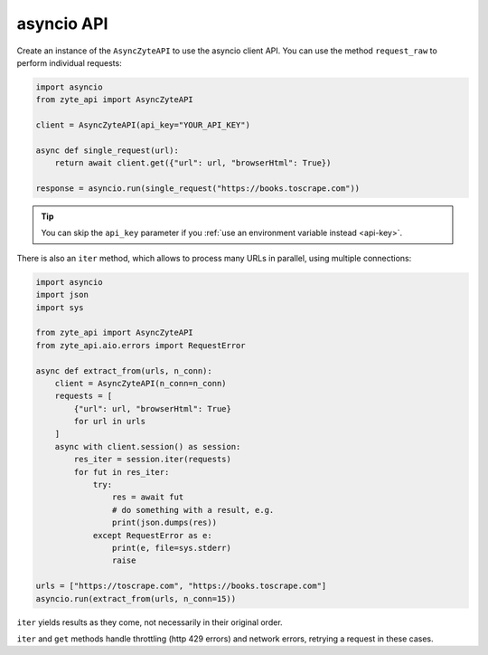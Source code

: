 .. _`asyncio_api`:

===========
asyncio API
===========

Create an instance of the ``AsyncZyteAPI`` to use the asyncio client API.
You can use the method ``request_raw`` to perform individual requests:

.. code-block:: python

    import asyncio
    from zyte_api import AsyncZyteAPI

    client = AsyncZyteAPI(api_key="YOUR_API_KEY")

    async def single_request(url):
        return await client.get({"url": url, "browserHtml": True})

    response = asyncio.run(single_request("https://books.toscrape.com"))

.. tip:: You can skip the ``api_key`` parameter if you :ref:`use an environment
    variable instead <api-key>`.

There is also an ``iter`` method, which allows to process many URLs in
parallel, using multiple connections:

.. code-block:: python

    import asyncio
    import json
    import sys

    from zyte_api import AsyncZyteAPI
    from zyte_api.aio.errors import RequestError

    async def extract_from(urls, n_conn):
        client = AsyncZyteAPI(n_conn=n_conn)
        requests = [
            {"url": url, "browserHtml": True}
            for url in urls
        ]
        async with client.session() as session:
            res_iter = session.iter(requests)
            for fut in res_iter:
                try:
                    res = await fut
                    # do something with a result, e.g.
                    print(json.dumps(res))
                except RequestError as e:
                    print(e, file=sys.stderr)
                    raise

    urls = ["https://toscrape.com", "https://books.toscrape.com"]
    asyncio.run(extract_from(urls, n_conn=15))

``iter`` yields results as they come, not necessarily in their original order.

``iter`` and ``get`` methods handle throttling (http 429 errors) and network
errors, retrying a request in these cases.
